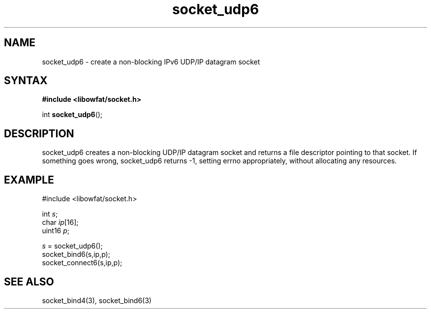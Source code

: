 .TH socket_udp6 3
.SH NAME
socket_udp6 \- create a non-blocking IPv6 UDP/IP datagram socket
.SH SYNTAX
.B #include <libowfat/socket.h>

int \fBsocket_udp6\fP();
.SH DESCRIPTION
socket_udp6 creates a non-blocking UDP/IP datagram socket and returns a
file descriptor pointing to that socket.  If something goes wrong,
socket_udp6 returns -1, setting errno appropriately, without allocating
any resources.

.SH EXAMPLE
  #include <libowfat/socket.h>

  int \fIs\fR;
  char \fIip\fR[16];
  uint16 \fIp\fR;

  \fIs\fR = socket_udp6();
  socket_bind6(s,ip,p);
  socket_connect6(s,ip,p);

.SH "SEE ALSO"
socket_bind4(3), socket_bind6(3)
